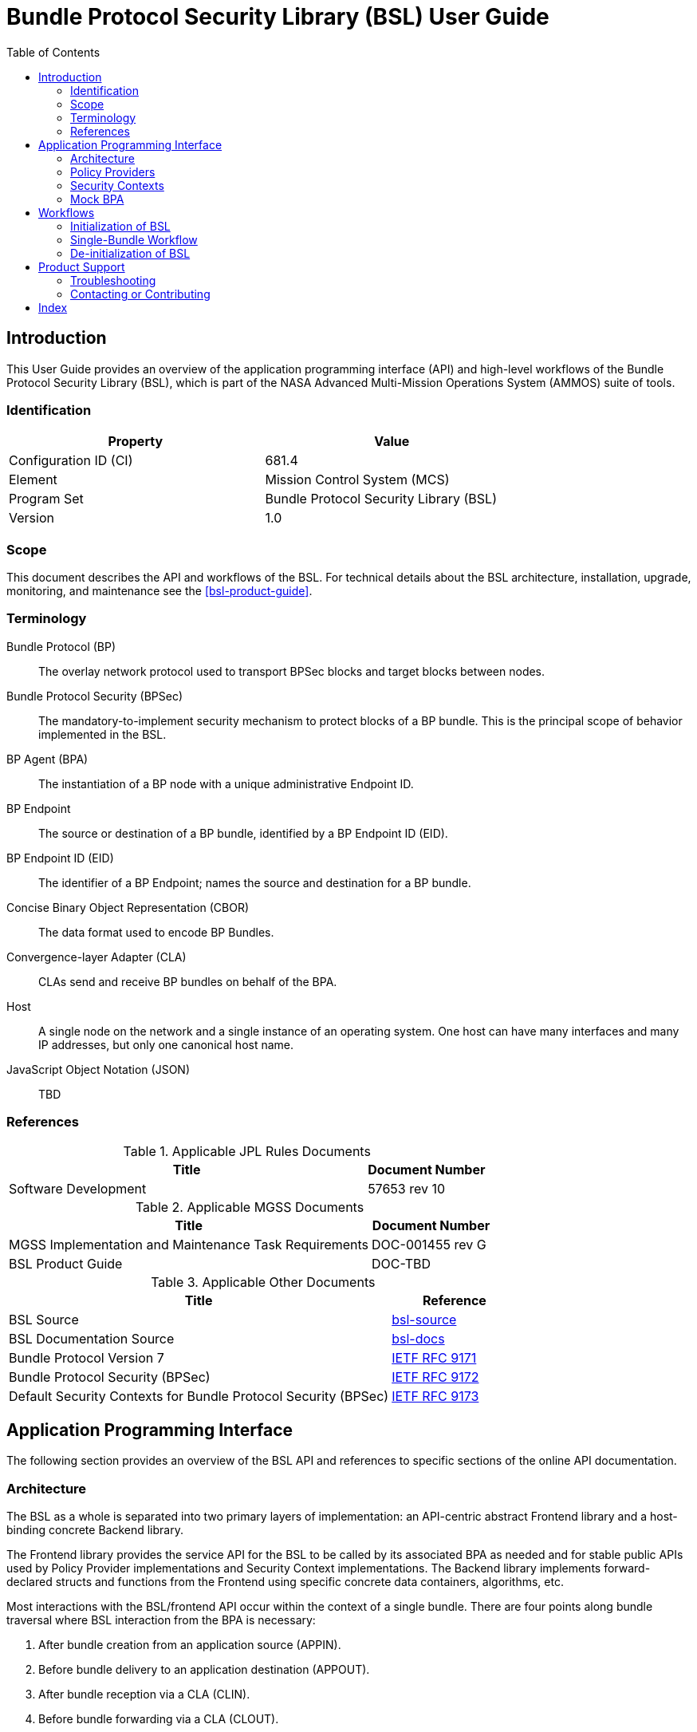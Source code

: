 ////
Copyright (c) 2023-2025 The Johns Hopkins University Applied Physics
Laboratory LLC.

This file is part of the Bundle Protocol Security Library (BSL).

Licensed under the Apache License, Version 2.0 (the "License");
you may not use this file except in compliance with the License.
You may obtain a copy of the License at
    http://www.apache.org/licenses/LICENSE-2.0
Unless required by applicable law or agreed to in writing, software
distributed under the License is distributed on an "AS IS" BASIS,
WITHOUT WARRANTIES OR CONDITIONS OF ANY KIND, either express or implied.
See the License for the specific language governing permissions and
limitations under the License.

This work was performed for the Jet Propulsion Laboratory, California
Institute of Technology, sponsored by the United States Government under
the prime contract 80NM0018D0004 between the Caltech and NASA under
subcontract 1700763.
////
= Bundle Protocol Security Library (BSL) User Guide
:doctype: book
:backend: docbook5
:docinfo: shared
:toc:


[preface]
== Introduction

This User Guide provides an overview of the application programming interface (API) and high-level workflows of the Bundle Protocol Security Library (BSL), which is part of the NASA Advanced Multi-Mission Operations System (AMMOS) suite of tools.

=== Identification

[%header,width=75%,cols=2*]
|===
|Property
|Value

|Configuration ID (CI)
|681.4

|Element
|Mission Control System (MCS)

|Program Set
|Bundle Protocol Security Library (BSL)

|Version
|1.0
|===

=== Scope

This document describes the API and workflows of the BSL.
For technical details about the BSL architecture, installation, upgrade, monitoring, and maintenance see the <<bsl-product-guide>>.

[glossary]
=== Terminology

[glossary]
Bundle Protocol (BP)::
The overlay network protocol used to transport BPSec blocks and target blocks between nodes.
Bundle Protocol Security (BPSec)::
The mandatory-to-implement security mechanism to protect blocks of a BP bundle.
This is the principal scope of behavior implemented in the BSL.
BP Agent (BPA)::
The instantiation of a BP node with a unique administrative Endpoint ID.
BP Endpoint::
The source or destination of a BP bundle, identified by a BP Endpoint ID (EID).
BP Endpoint ID (EID)::
The identifier of a BP Endpoint; names the source and destination for a BP bundle.
Concise Binary Object Representation (CBOR)::
The data format used to encode BP Bundles.
Convergence-layer Adapter (CLA)::
CLAs send and receive BP bundles on behalf of the BPA.
Host::
A single node on the network and a single instance of an operating system.
One host can have many interfaces and many IP addresses, but only one canonical host name.
JavaScript Object Notation (JSON)::
TBD


=== References

.Applicable JPL Rules Documents
[%header,width=100%,cols="<.<3,>.<1"]
|===
|Title
|Document Number

|Software Development[[jpl-sd,SD]]
|57653 rev 10

|===


.Applicable MGSS Documents
[%header,width=100%,cols="<.<3,>.<1"]
|===
|Title
|Document Number

|MGSS Implementation and Maintenance Task Requirements[[mimtar,MIMTaR]]
|DOC-001455 rev G

|BSL Product Guide[[bsl-product-guide,BSL Product Guide]]
|DOC-TBD

|===

.Applicable Other Documents
[%header,width=100%,cols="<.<3,>.<1"]
|===
|Title
|Reference

|BSL Source[[bsl-source]]
|https://github.com/NASA-AMMOS/BSL[bsl-source]

|BSL Documentation Source[[bsl-docs]]
|https://github.com/NASA-AMMOS/BSL-docs[bsl-docs]

|Bundle Protocol Version 7[[RFC9171]]
|https://www.rfc-editor.org/info/rfc9171[IETF RFC 9171]

|Bundle Protocol Security (BPSec)[[RFC9172]]
|https://www.rfc-editor.org/info/rfc9172[IETF RFC 9172]

|Default Security Contexts for Bundle Protocol Security (BPSec)[[RFC9173]]
|https://www.rfc-editor.org/info/rfc9173[IETF RFC 9173]

|===


== Application Programming Interface

The following section provides an overview of the BSL API and references to specific sections of the online API documentation.

=== Architecture

The BSL as a whole is separated into two primary layers of implementation: an API-centric abstract Frontend library and a host-binding concrete Backend library.

The Frontend library provides the service API for the BSL to be called by its associated BPA as needed and for stable public APIs used by Policy Provider implementations and Security Context implementations. The Backend library implements forward-declared structs and functions from the Frontend using specific concrete data containers, algorithms, etc.

Most interactions with the BSL/frontend API occur within the context of a single bundle. There are four points along bundle traversal where BSL interaction from the BPA is necessary:

1. After bundle creation from an application source (APPIN).
2. Before bundle delivery to an application destination (APPOUT).
3. After bundle reception via a CLA (CLIN).
4. Before bundle forwarding via a CLA (CLOUT).

[#fig-bsl-interaction-points]
.Interaction Points from the BPA into BSL
graphviz::static/bsl-interaction-points.gv[format=svg]

=== Policy Providers
Policy Providers should be registered with the library context. Policy Providers must implement the function headers of the frontend `PolicyProvider.h` header file. The BSL includes a simple rule-based example PP that may be utilized.

Policy Providers must inspect each bundle to produce an Action Set, containing Security Operations. Policy Providers also must finalize over a bundle after each Security Operation has been executed by the security context.

=== Security Contexts
Security Contexts should be registered with the library context. Security Contexts must implement the function headers of the frontend `SecurityContext.h` header file. The BSL includes two Default Security Context implementations (specified in RFC9173), `BIB-HMAC-SHA2` (Bundle Integrity) and `BCB-AES-GCM` (Bundle Confidentiality) that may be utilized. The BSL backend cryptographic interface utilizes OpenSSL to perform HMAC-signing, encryption, and decryption operations.

Security Contexts operate in the context of a single Security Operation over a bundle. Security Contexts must validate Security Operations for consistency, and process Security Operations on bundles to produce security outcomes.

=== Mock BPA
An executable used to provide a test fixture and example BPA integration. However, the Mock BPA does not provide any of the normal processing required of a real BPA by [RFC9171], it is limited to decoding and encoding BPv7 protocol data unit (PDU) byte strings, processing specific BPv7 primary block fields, providing BSL-required integration callbacks, and calling into the BSL for each bundle being processed at each interaction point. Users may reference the Mock BPA for an example of library and bundle workflow.

== Workflows
A simple BPA that utilizes the example policy provider, default security contexts, and dynamic backend could operate with the following workflow:

=== Initialization of BSL

The following steps contain BSL initialization instructions to be performed once (per-thread).

. *Set & Initialize Host Descriptors*:
The BSL backend relies on host-specific information from the BPA, such as EID registering and encoding information. The function-pointer fields of a `BSL_HostDescriptors_t` struct should be set with host-implemented functions and initialized with `BSL_HostDescriptors_Set()` for successful BSL operation. See the Mock BPA for a simple example of implementing host descriptors.

. *Initialize the Library Context*:
Each runtime instance of the BSL is isolated for thread safety within a host-specific struct referenced by a `BSL_LibCtx_t` pointer. Each instance should be initialized using `BSL_LibCtx_Init()`.

. *Initialize EIDs*:
BPAs can register one or more nodes, each of which has a unique endpoint ID (EID). Each EID must be registered with the host using `BSL_HostEID_Init()`.

. *Register Example Policy Provider with the Library Context*:
Register the example Policy Provider with the Library Context.

. *Initialize Cryptographic State & Register Default Security Contexts with the Library Context*:
Initialize the backend cryptographic interface with `BSL_CryptoInit()`. Then, register the `BIB-HMAC-SHA2` and `BCB-AES-GCM` Default Security Contexts with the Library Context.

=== Single-Bundle Workflow

The following steps should be performed for each bundle being processed.

. *Initialize Bundle Context for each Bundle*:
For each bundle being processed by BPA at one of the four points of interaction (APPIN, APPOUT, CLIN, CLOUT), initialize a bundle context. The bundle context will keep track of a bundle's state throughout its interaction with the BSL. The context must utilize the host-specific struct `BSL_BundleCtx_t`.

. *Inspect Bundles with Policy Providers*:
Utilize the example Policy Provider's inspection function to produce an Action Set that contains Security Operations (Security Operations) to perform on the current bundle context.

. *Validate Security Operations with Security Contexts*:
For each Security Operation contained within the Action Set, utilize the validate function from the relevant Default Security Context to ensure validity and feasibility of the operation.

. *Execute Security Operations with Security Contexts*:
For each Security Operation contained within the Action Set, utilize the execute function from the relevant Default Security Context to perform the operations on the bundle context. The Security Context will produce Security Outcomes which will be returned to the BPA.

. *Finalize Bundles with Policy Providers*:
Utilize the example Policy Provider's finalize function to verify successful security operations, handle unsuccessful operations, and verify bundle consistency.

. *Free Bundle Context*:
The bundle has now completed the required BSL interactions, and the bundle context resources can be released. The bundle can now be forwarded within the BPA.
//-
[#fig-bsl-bundle-workflow]
.Visual Representation of Per-Bundle Workflow
plantuml::static/user-guide-bundle-workflow.puml[]

=== De-initialization of BSL

Each `BSL_LibCtx_t` instance should be de-initialized with `BSL_LibCtx_Deinit()`.

== Product Support

There are two levels of support for the BSL: troubleshooting by a system administrator, which is detailed in <<sec-troubleshooting>>, and upstream support via the BSL public GitHub project, accessible as described in <<sec-contact>>.
Attempts to troubleshoot should be made before submitting issue tickets to the upstream project.

[#sec-troubleshooting]
=== Troubleshooting

TBD


[#sec-contact]
=== Contacting or Contributing

The BSL is hosted on a GitHub repository <<bsl-source>> with submodule references to several other repositories.
There is a https://github.com/NASA-AMMOS/anms/blob/main/CONTRIBUTING.md[`CONTRIBUTING.md`] document in the BSL repository which describes detailed procedures for submitting tickets to identify defects and suggest enhancements.

Separate from the source for the BSL proper, the BSL Product Guide and User Guide are hosted on a GitHub repository <<bsl-docs>>, with its own https://github.com/NASA-AMMOS/anms-docs/blob/main/CONTRIBUTING.md[`CONTRIBUTING.md`] document for submitting tickets about either the Product Guide or User Guide.

While the GitHub repositories are the primary means by which users should submit detailed tickets, other inquiries can be made directly via email to the the support address mailto:dtnma-support@jhuapl.edu[,BSL Support].


[index]
== Index
